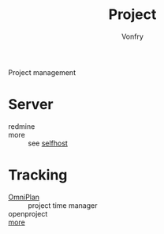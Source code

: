 #+TITLE: Project
#+AUTHOR: Vonfry

Project management

* Server
  - redmine ::
  - more :: see [[file:../network/service.org::#selfhost][selfhost]]

* Tracking
  - [[https://www.omnigroup.com/][OmniPlan]] :: project time manager
  - openproject ::
  - [[https://www.slant.co/topics/1811/~feature-tracking-planning-tools-for-small-development-teams][more]] ::
